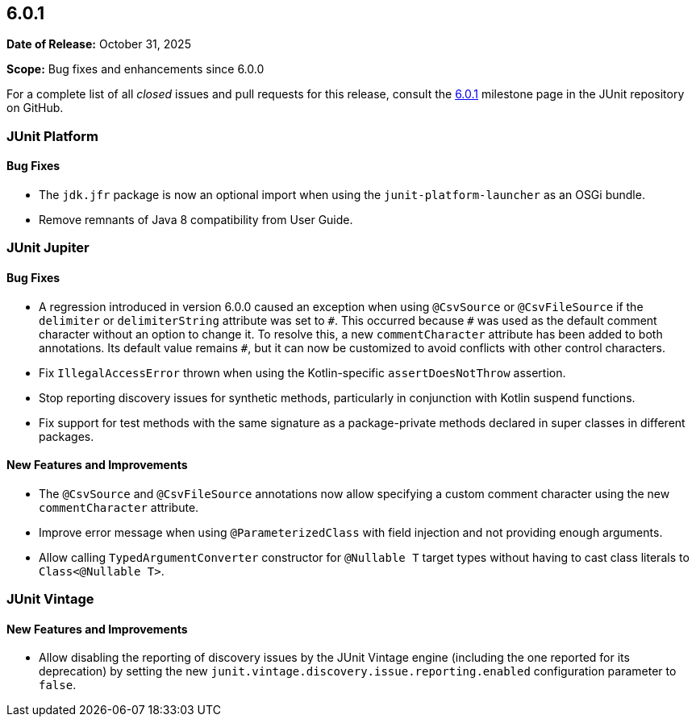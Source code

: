 [[release-notes-6.0.1]]
== 6.0.1

*Date of Release:* October 31, 2025

*Scope:* Bug fixes and enhancements since 6.0.0

For a complete list of all _closed_ issues and pull requests for this release, consult the
link:{junit-framework-repo}+/milestone/110?closed=1+[6.0.1] milestone page in the JUnit
repository on GitHub.


[[release-notes-6.0.1-junit-platform]]
=== JUnit Platform

[[release-notes-6.0.1-junit-platform-bug-fixes]]
==== Bug Fixes

* The `jdk.jfr` package is now an optional import when using the `junit-platform-launcher`
  as an OSGi bundle.
* Remove remnants of Java 8 compatibility from User Guide.


[[release-notes-6.0.1-junit-jupiter]]
=== JUnit Jupiter

[[release-notes-6.0.1-junit-jupiter-bug-fixes]]
==== Bug Fixes

* A regression introduced in version 6.0.0 caused an exception when using `@CsvSource` or
  `@CsvFileSource` if the `delimiter` or `delimiterString` attribute was set to `+++#+++`.
  This occurred because `+++#+++` was used as the default comment character without an
  option to change it. To resolve this, a new `commentCharacter` attribute has been added
  to both annotations. Its default value remains `+++#+++`, but it can now be customized
  to avoid conflicts with other control characters.
* Fix `IllegalAccessError` thrown when using the Kotlin-specific `assertDoesNotThrow`
  assertion.
* Stop reporting discovery issues for synthetic methods, particularly in conjunction with
  Kotlin suspend functions.
* Fix support for test methods with the same signature as a package-private methods
  declared in super classes in different packages.

[[release-notes-6.0.1-junit-jupiter-new-features-and-improvements]]
==== New Features and Improvements

* The `@CsvSource` and `@CsvFileSource` annotations now allow specifying
  a custom comment character using the new `commentCharacter` attribute.
* Improve error message when using `@ParameterizedClass` with field injection and not
  providing enough arguments.
* Allow calling `TypedArgumentConverter` constructor for `@Nullable T` target types
  without having to cast class literals to `Class<@Nullable T>`.


[[release-notes-6.0.1-junit-vintage]]
=== JUnit Vintage

[[release-notes-6.0.1-junit-vintage-new-features-and-improvements]]
==== New Features and Improvements

* Allow disabling the reporting of discovery issues by the JUnit Vintage engine (including
  the one reported for its deprecation) by setting the new
  `junit.vintage.discovery.issue.reporting.enabled` configuration parameter to `false`.
